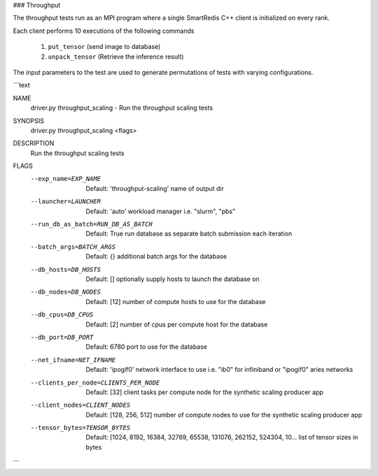 ### Throughput

The throughput tests run as an MPI program where a single SmartRedis C++ client
is initialized on every rank.

Each client performs 10 executions of the following commands

  1) ``put_tensor``     (send image to database)
  2) ``unpack_tensor``  (Retrieve the inference result)


The input parameters to the test are used to generate permutations
of tests with varying configurations.

```text

NAME
    driver.py throughput_scaling - Run the throughput scaling tests

SYNOPSIS
    driver.py throughput_scaling <flags>

DESCRIPTION
    Run the throughput scaling tests

FLAGS
    --exp_name=EXP_NAME
        Default: 'throughput-scaling'
        name of output dir
    --launcher=LAUNCHER
        Default: 'auto'
        workload manager i.e. "slurm", "pbs"
    --run_db_as_batch=RUN_DB_AS_BATCH
        Default: True
        run database as separate batch submission each iteration
    --batch_args=BATCH_ARGS
        Default: {}
        additional batch args for the database
    --db_hosts=DB_HOSTS
        Default: []
        optionally supply hosts to launch the database on
    --db_nodes=DB_NODES
        Default: [12]
        number of compute hosts to use for the database
    --db_cpus=DB_CPUS
        Default: [2]
        number of cpus per compute host for the database
    --db_port=DB_PORT
        Default: 6780
        port to use for the database
    --net_ifname=NET_IFNAME
        Default: 'ipogif0'
        network interface to use i.e. "ib0" for infiniband or "ipogif0" aries networks
    --clients_per_node=CLIENTS_PER_NODE
        Default: [32]
        client tasks per compute node for the synthetic scaling producer app
    --client_nodes=CLIENT_NODES
        Default: [128, 256, 512]
        number of compute nodes to use for the synthetic scaling producer app
    --tensor_bytes=TENSOR_BYTES
        Default: [1024, 8192, 16384, 32769, 65538, 131076, 262152, 524304, 10...
        list of tensor sizes in bytes
```